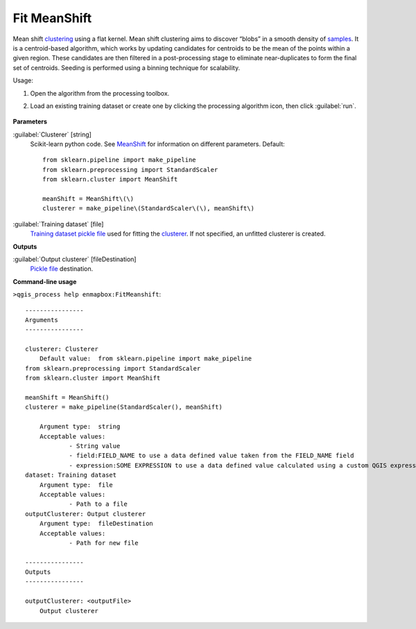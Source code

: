 
..
  ## AUTOGENERATED TITLE START

.. _alg-enmapbox-FitMeanshift:

*************
Fit MeanShift
*************

..
  ## AUTOGENERATED TITLE END


..
  ## AUTOGENERATED DESCRIPTION START

Mean shift `clustering <https://enmap-box.readthedocs.io/en/latest/general/glossary.html#term-clustering>`_ using a flat kernel.
Mean shift clustering aims to discover “blobs” in a smooth density of `samples <https://enmap-box.readthedocs.io/en/latest/general/glossary.html#term-sample>`_. It is a centroid-based algorithm, which works by updating candidates for centroids to be the mean of the points within a given region. These candidates are then filtered in a post-processing stage to eliminate near-duplicates to form the final set of centroids.
Seeding is performed using a binning technique for scalability.


..
  ## AUTOGENERATED DESCRIPTION END


Usage:

1. Open the algorithm from the processing toolbox.

2. Load an existing training dataset or create one by clicking the processing algorithm icon, then click :guilabel:`run`.

    .. figure:: ../../processing_algorithms/clustering/img/meanshift.png
       :align: center


..
  ## AUTOGENERATED PARAMETERS START

**Parameters**


:guilabel:`Clusterer` [string]
    Scikit-learn python code. See `MeanShift <https://scikit-learn.org/stable/modules/generated/sklearn.cluster.MeanShift.html>`_ for information on different parameters.
    Default::

        from sklearn.pipeline import make_pipeline
        from sklearn.preprocessing import StandardScaler
        from sklearn.cluster import MeanShift
        
        meanShift = MeanShift\(\)
        clusterer = make_pipeline\(StandardScaler\(\), meanShift\)
        

:guilabel:`Training dataset` [file]
    `Training dataset <https://enmap-box.readthedocs.io/en/latest/general/glossary.html#term-training-dataset>`_ `pickle file <https://enmap-box.readthedocs.io/en/latest/general/glossary.html#term-pickle-file>`_ used for fitting the `clusterer <https://enmap-box.readthedocs.io/en/latest/general/glossary.html#term-clusterer>`_. If not specified, an unfitted clusterer is created.


**Outputs**


:guilabel:`Output clusterer` [fileDestination]
    `Pickle file <https://enmap-box.readthedocs.io/en/latest/general/glossary.html#term-pickle-file>`_ destination.

..
  ## AUTOGENERATED PARAMETERS END

..
  ## AUTOGENERATED COMMAND USAGE START

**Command-line usage**

``>qgis_process help enmapbox:FitMeanshift``::

    ----------------
    Arguments
    ----------------
    
    clusterer: Clusterer
    	Default value:	from sklearn.pipeline import make_pipeline
    from sklearn.preprocessing import StandardScaler
    from sklearn.cluster import MeanShift
    
    meanShift = MeanShift()
    clusterer = make_pipeline(StandardScaler(), meanShift)
    
    	Argument type:	string
    	Acceptable values:
    		- String value
    		- field:FIELD_NAME to use a data defined value taken from the FIELD_NAME field
    		- expression:SOME EXPRESSION to use a data defined value calculated using a custom QGIS expression
    dataset: Training dataset
    	Argument type:	file
    	Acceptable values:
    		- Path to a file
    outputClusterer: Output clusterer
    	Argument type:	fileDestination
    	Acceptable values:
    		- Path for new file
    
    ----------------
    Outputs
    ----------------
    
    outputClusterer: <outputFile>
    	Output clusterer
    
    


..
  ## AUTOGENERATED COMMAND USAGE END
